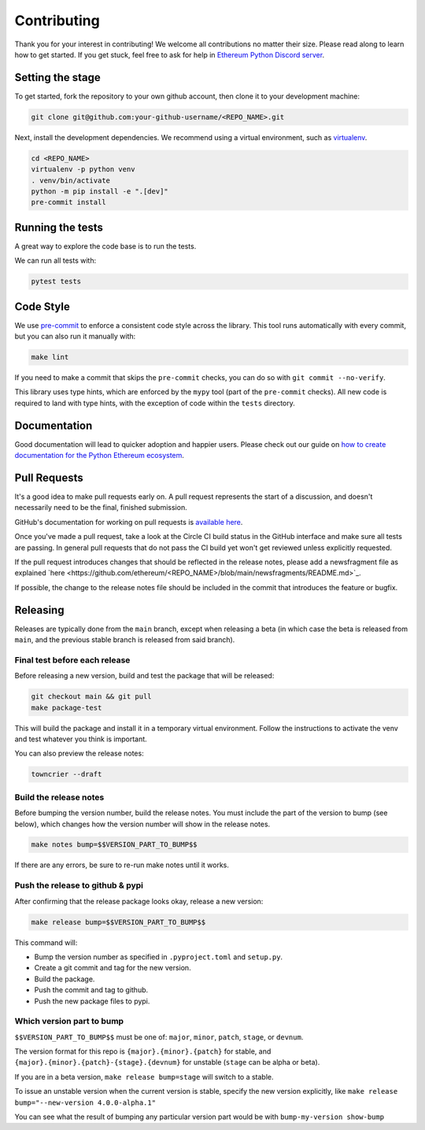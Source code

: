 Contributing
------------

Thank you for your interest in contributing! We welcome all contributions no matter
their size. Please read along to learn how to get started. If you get stuck, feel free
to ask for help in `Ethereum Python Discord server <https://discord.gg/GHryRvPB84>`_.

Setting the stage
~~~~~~~~~~~~~~~~~

To get started, fork the repository to your own github account, then clone it to your
development machine:

.. code:: sh

    git clone git@github.com:your-github-username/<REPO_NAME>.git

Next, install the development dependencies. We recommend using a virtual environment,
such as `virtualenv <https://virtualenv.pypa.io/en/stable/>`_.

.. code:: sh

    cd <REPO_NAME>
    virtualenv -p python venv
    . venv/bin/activate
    python -m pip install -e ".[dev]"
    pre-commit install

Running the tests
~~~~~~~~~~~~~~~~~

A great way to explore the code base is to run the tests.

We can run all tests with:

.. code:: sh

    pytest tests

Code Style
~~~~~~~~~~

We use `pre-commit <https://pre-commit.com/>`_ to enforce a consistent code style across
the library. This tool runs automatically with every commit, but you can also run it
manually with:

.. code:: sh

    make lint

If you need to make a commit that skips the ``pre-commit`` checks, you can do so with
``git commit --no-verify``.

This library uses type hints, which are enforced by the ``mypy`` tool (part of the
``pre-commit`` checks). All new code is required to land with type hints, with the
exception of code within the ``tests`` directory.

Documentation
~~~~~~~~~~~~~

Good documentation will lead to quicker adoption and happier users. Please check out our
guide on
`how to create documentation for the Python Ethereum ecosystem <https://github.com/ethereum/snake-charmers-tactical-manual/blob/main/documentation.md>`_.

Pull Requests
~~~~~~~~~~~~~

It's a good idea to make pull requests early on. A pull request represents the start of
a discussion, and doesn't necessarily need to be the final, finished submission.

GitHub's documentation for working on pull requests is
`available here <https://docs.github.com/pull-requests/collaborating-with-pull-requests/proposing-changes-to-your-work-with-pull-requests/about-pull-requests>`_.

Once you've made a pull request, take a look at the Circle CI build status in the
GitHub interface and make sure all tests are passing. In general pull requests that
do not pass the CI build yet won't get reviewed unless explicitly requested.

If the pull request introduces changes that should be reflected in the release notes,
please add a newsfragment file as explained
`here <https://github.com/ethereum/<REPO_NAME>/blob/main/newsfragments/README.md>`_.

If possible, the change to the release notes file should be included in the commit that
introduces the feature or bugfix.

Releasing
~~~~~~~~~

Releases are typically done from the ``main`` branch, except when releasing a beta (in
which case the beta is released from ``main``, and the previous stable branch is
released from said branch).

Final test before each release
^^^^^^^^^^^^^^^^^^^^^^^^^^^^^^^^^^^^^^^

Before releasing a new version, build and test the package that will be released:

.. code:: sh

    git checkout main && git pull
    make package-test

This will build the package and install it in a temporary virtual environment. Follow
the instructions to activate the venv and test whatever you think is important.

You can also preview the release notes:

.. code:: sh

    towncrier --draft

Build the release notes
^^^^^^^^^^^^^^^^^^^^^^^^^^^^^^^^^^^^^^^

Before bumping the version number, build the release notes. You must include the part of
the version to bump (see below), which changes how the version number will show in the
release notes.

.. code:: sh

    make notes bump=$$VERSION_PART_TO_BUMP$$

If there are any errors, be sure to re-run make notes until it works.

Push the release to github & pypi
^^^^^^^^^^^^^^^^^^^^^^^^^^^^^^^^^^^^^^^

After confirming that the release package looks okay, release a new version:

.. code:: sh

    make release bump=$$VERSION_PART_TO_BUMP$$

This command will:

- Bump the version number as specified in ``.pyproject.toml`` and ``setup.py``.
- Create a git commit and tag for the new version.
- Build the package.
- Push the commit and tag to github.
- Push the new package files to pypi.

Which version part to bump
^^^^^^^^^^^^^^^^^^^^^^^^^^^^^^^^^^^^^^^

``$$VERSION_PART_TO_BUMP$$`` must be one of: ``major``, ``minor``, ``patch``, ``stage``,
or ``devnum``.

The version format for this repo is ``{major}.{minor}.{patch}`` for stable, and
``{major}.{minor}.{patch}-{stage}.{devnum}`` for unstable (``stage`` can be alpha or
beta).

If you are in a beta version, ``make release bump=stage`` will switch to a stable.

To issue an unstable version when the current version is stable, specify the new version
explicitly, like ``make release bump="--new-version 4.0.0-alpha.1"``

You can see what the result of bumping any particular version part would be with
``bump-my-version show-bump``

